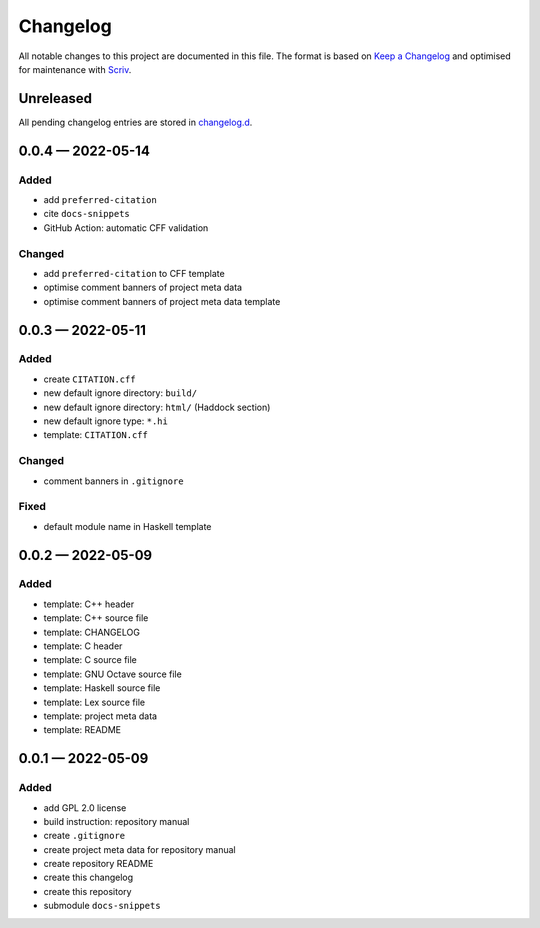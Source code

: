 .. --------------------- GNU General Public License 2.0 --------------------- ..
..                                                                            ..
.. Copyright (C) 2022 Kevin Matthes                                           ..
..                                                                            ..
.. This program is free software; you can redistribute it and/or modify       ..
.. it under the terms of the GNU General Public License as published by       ..
.. the Free Software Foundation; either version 2 of the License, or          ..
.. (at your option) any later version.                                        ..
..                                                                            ..
.. This program is distributed in the hope that it will be useful,            ..
.. but WITHOUT ANY WARRANTY; without even the implied warranty of             ..
.. MERCHANTABILITY or FITNESS FOR A PARTICULAR PURPOSE.  See the              ..
.. GNU General Public License for more details.                               ..
..                                                                            ..
.. You should have received a copy of the GNU General Public License along    ..
.. with this program; if not, write to the Free Software Foundation, Inc.,    ..
.. 51 Franklin Street, Fifth Floor, Boston, MA 02110-1301 USA.                ..
..                                                                            ..
.. -------------------------------------------------------------------------- ..

.. -------------------------------------------------------------------------- ..
..
..  AUTHOR      Kevin Matthes
..  BRIEF       The development history of this project.
..  COPYRIGHT   GPL-2.0
..  DATE        2022
..  FILE        CHANGELOG.rst
..  NOTE        See `LICENSE' for full license.
..              See `README.md' for project details.
..
.. -------------------------------------------------------------------------- ..

.. -------------------------------------------------------------------------- ..
..
.. _changelog.d: changelog.d/
.. _Keep a Changelog: https://keepachangelog.com/en/1.0.0/
.. _Scriv: https://github.com/nedbat/scriv
..
.. -------------------------------------------------------------------------- ..

Changelog
=========

All notable changes to this project are documented in this file.  The format is
based on `Keep a Changelog`_ and optimised for maintenance with `Scriv`_.

Unreleased
----------

All pending changelog entries are stored in `changelog.d`_.

.. scriv-insert-here

.. _changelog-0.0.4:

0.0.4 — 2022-05-14
------------------

Added
.....

- add ``preferred-citation``

- cite ``docs-snippets``

- GitHub Action:  automatic CFF validation

Changed
.......

- add ``preferred-citation`` to CFF template

- optimise comment banners of project meta data

- optimise comment banners of project meta data template

.. _changelog-0.0.3:

0.0.3 — 2022-05-11
------------------

Added
.....

- create ``CITATION.cff``

- new default ignore directory:  ``build/``

- new default ignore directory:  ``html/`` (Haddock section)

- new default ignore type:  ``*.hi``

- template:  ``CITATION.cff``

Changed
.......

- comment banners in ``.gitignore``

Fixed
.....

- default module name in Haskell template

.. _changelog-0.0.2:

0.0.2 — 2022-05-09
------------------

Added
.....

- template:  C++ header

- template:  C++ source file

- template:  CHANGELOG

- template:  C header

- template:  C source file

- template:  GNU Octave source file

- template:  Haskell source file

- template:  Lex source file

- template:  project meta data

- template:  README

.. _changelog-0.0.1:

0.0.1 — 2022-05-09
------------------

Added
.....

- add GPL 2.0 license

- build instruction:  repository manual

- create ``.gitignore``

- create project meta data for repository manual

- create repository README

- create this changelog

- create this repository

- submodule ``docs-snippets``

.. -------------------------------------------------------------------------- ..
